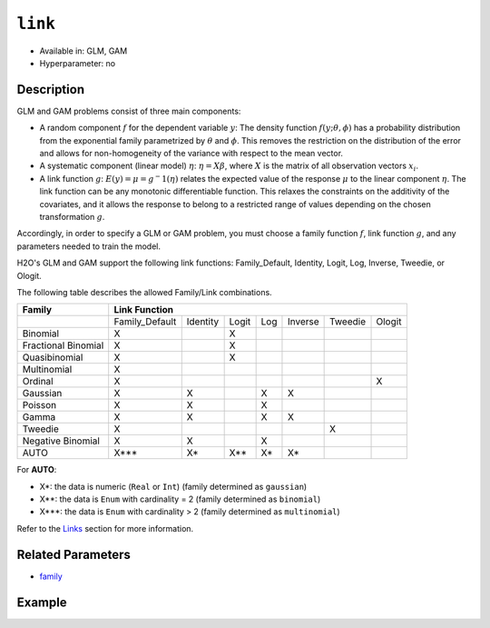 ``link``
--------

- Available in: GLM,  GAM
- Hyperparameter: no

Description
~~~~~~~~~~~

GLM and GAM problems consist of three main components:

- A random component :math:`f` for the dependent variable :math:`y`: The density function :math:`f(y;\theta,\phi)` has a probability distribution from the exponential family parametrized by :math:`\theta` and :math:`\phi`. This removes the restriction on the distribution of the error and allows for non-homogeneity of the variance with respect to the mean vector. 
- A systematic component (linear model) :math:`\eta`: :math:`\eta = X\beta`, where :math:`X` is the matrix of all observation vectors :math:`x_i`.
- A link function :math:`g`: :math:`E(y) = \mu = {g^-1}(\eta)` relates the expected value of the response :math:`\mu` to the linear component :math:`\eta`. The link function can be any monotonic differentiable function. This relaxes the constraints on the additivity of the covariates, and it allows the response to belong to a restricted range of values depending on the chosen transformation :math:`g`. 

Accordingly, in order to specify a GLM or GAM problem, you must choose a family function :math:`f`, link function :math:`g`, and any parameters needed to train the model. 

H2O's GLM and GAM support the following link functions: Family_Default, Identity, Logit, Log, Inverse, Tweedie, or Ologit.

The following table describes the allowed Family/Link combinations.

+---------------------+-------------------------------------------------------------+--------+
| **Family**          | **Link Function**                                                    |
+---------------------+----------------+----------+-------+-----+---------+---------+--------+
|                     | Family_Default | Identity | Logit | Log | Inverse | Tweedie | Ologit |
+---------------------+----------------+----------+-------+-----+---------+---------+--------+
| Binomial            | X              |          | X     |     |         |         |        |
+---------------------+----------------+----------+-------+-----+---------+---------+--------+
| Fractional Binomial | X              |          | X     |     |         |         |        |
+---------------------+----------------+----------+-------+-----+---------+---------+--------+
| Quasibinomial       | X              |          | X     |     |         |         |        |
+---------------------+----------------+----------+-------+-----+---------+---------+--------+
| Multinomial         | X              |          |       |     |         |         |        |
+---------------------+----------------+----------+-------+-----+---------+---------+--------+
| Ordinal             | X              |          |       |     |         |         | X      |
+---------------------+----------------+----------+-------+-----+---------+---------+--------+
| Gaussian            | X              | X        |       | X   | X       |         |        |
+---------------------+----------------+----------+-------+-----+---------+---------+--------+
| Poisson             | X              | X        |       | X   |         |         |        |
+---------------------+----------------+----------+-------+-----+---------+---------+--------+
| Gamma               | X              | X        |       | X   | X       |         |        |
+---------------------+----------------+----------+-------+-----+---------+---------+--------+
| Tweedie             | X              |          |       |     |         | X       |        |
+---------------------+----------------+----------+-------+-----+---------+---------+--------+
| Negative Binomial   | X              | X        |       | X   |         |         |        |
+---------------------+----------------+----------+-------+-----+---------+---------+--------+
| AUTO                | X***           | X*       | X**   | X*  | X*      |         |        |
+---------------------+----------------+----------+-------+-----+---------+---------+--------+

For **AUTO**:

- X*: the data is numeric (``Real`` or ``Int``) (family determined as ``gaussian``)
- X**: the data is ``Enum`` with cardinality = 2 (family determined as ``binomial``)
- X***: the data is ``Enum`` with cardinality > 2 (family determined as ``multinomial``)

Refer to the `Links <../glm.html#links>`__ section for more information. 

Related Parameters
~~~~~~~~~~~~~~~~~~

- `family <family.html>`__

Example
~~~~~~~

.. tabs::
   .. code-tab:: r R

		library(h2o)
		h2o.init()

		# import the iris dataset:
		# this dataset is used to classify the type of iris plant
		# the original dataset can be found at https://archive.ics.uci.edu/ml/datasets/Iris
		iris <- h2o.importFile("http://h2o-public-test-data.s3.amazonaws.com/smalldata/iris/iris_wheader.csv")

		# convert response column to a factor
		iris['class'] <- as.factor(iris['class'])

		# set the predictor names and the response column name
		predictors <- colnames(iris)[-length(iris)]
		response <- 'class'

		# split into train and validation
		iris_splits <- h2o.splitFrame(data = iris, ratios = 0.8)
		train <- iris_splits[[1]]
		valid <- iris_splits[[2]]

		# try using the `link` parameter:
		iris_glm <- h2o.glm(x = predictors, y = response, family = 'multinomial', link = 'family_default',
		                   training_frame = train, validation_frame = valid)

		# print the logloss for the validation data
		print(h2o.logloss(iris_glm, valid = TRUE))
   
   .. code-tab:: python

		import h2o
		from h2o.estimators.glm import H2OGeneralizedLinearEstimator
		h2o.init()

		# import the iris dataset:
		# this dataset is used to classify the type of iris plant
		# the original dataset can be found at https://archive.ics.uci.edu/ml/datasets/Iris
		iris = h2o.import_file("http://h2o-public-test-data.s3.amazonaws.com/smalldata/iris/iris_wheader.csv")

		# convert response column to a factor
		iris['class'] = iris['class'].asfactor()

		# set the predictor names and the response column name
		predictors = iris.columns[:-1]
		response = 'class'

		# split into train and validation sets
		train, valid = iris.split_frame(ratios = [.8])

		# try using the `link` parameter:
		# Initialize and train a GLM
		iris_glm = H2OGeneralizedLinearEstimator(family = 'multinomial', link = 'family_default')
		iris_glm.train(x = predictors, y = response, training_frame = train, validation_frame = valid)

		# print the logloss for the validation data
		iris_glm.logloss(valid = True)
